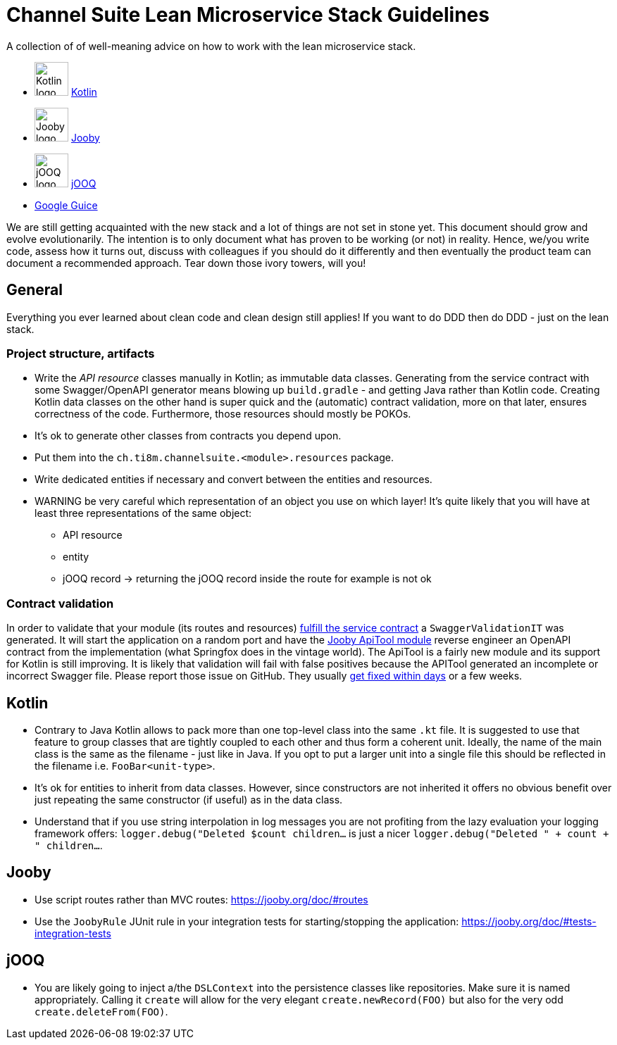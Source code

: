= Channel Suite Lean Microservice Stack Guidelines

A collection of of well-meaning advice on how to work with the lean microservice stack.

* image:https://cdn.teamextension.it/dist/img/skills/kotlin.png["Kotlin logo", width=48] https://kotlinlang.org[Kotlin]
* image:https://pbs.twimg.com/profile_images/666640153788686336/jj959OZZ_400x400.png["Jooby logo", width=48] https://jooby.org[Jooby]
* image:https://www.javacodegeeks.com/wp-content/uploads/2014/02/jooq-2-logo.png["jOOQ logo", width=48] https://jooq.org[jOOQ]
* https://github.com/google/guice[Google Guice]

We are still getting acquainted with the new stack and a lot of things are not set in stone yet. This document should
grow and evolve evolutionarily. The intention is to only document what has proven to be working (or not) in reality.
Hence, we/you write code, assess how it turns out, discuss with colleagues if you should do it differently and then
eventually the product team can document a recommended approach. Tear down those ivory towers, will you!

:toc:

== General

Everything you ever learned about clean code and clean design still applies! If you want to do DDD then do DDD - just
on the lean stack.

=== Project structure, artifacts

* Write the _API resource_ classes manually in Kotlin; as immutable data classes. Generating from the service contract
with some Swagger/OpenAPI generator means blowing up `build.gradle` - and getting Java rather than Kotlin code.
Creating Kotlin data classes on the other hand is super quick and the (automatic) contract validation, more on that
later, ensures correctness of the code. Furthermore, those resources should mostly be POKOs.
* It's ok to generate other classes from contracts you depend upon.
* Put them into the `ch.ti8m.channelsuite.<module>.resources` package.
* Write dedicated entities if necessary and convert between the entities and resources.
* WARNING be very careful which representation of an object you use on which layer! It's quite likely that you will have
at least three representations of the same object:
  - API resource
  - entity
  - jOOQ record
 -> returning the jOOQ record inside the route for example is not ok

=== Contract validation

In order to validate that your module (its routes and resources)
https://channelsuite.ti8m.ch/docu/modules/service-contracts/latest/#add-validating-unit-test[fulfill the service contract]
a `SwaggerValidationIT` was generated. It will start the application on a random port and have the
https://jooby.org/doc/apitool/[Jooby ApiTool module] reverse engineer an OpenAPI contract from the implementation (what
Springfox does in the vintage world). The ApiTool is a fairly new module and its support for Kotlin is still improving.
It is likely that validation will fail with false positives because the APITool generated an incomplete or incorrect
Swagger file. Please report those issue on GitHub. They usually https://github.com/jooby-project/jooby/issues?utf8=%E2%9C%93&q=is%3Aissue+author%3Amarcelstoer+label%3Aapitool+[get fixed within days] or a few weeks.

== Kotlin

- Contrary to Java Kotlin allows to pack more than one top-level class into the same `.kt` file. It is suggested to use
that feature to group classes that are tightly coupled to each other and thus form a coherent unit. Ideally, the name
of the main class is the same as the filename - just like in Java. If you opt to put a larger unit into a single file
this should be reflected in the filename i.e. `FooBar<unit-type>`.
- It's ok for entities to inherit from data classes. However, since constructors are not inherited it offers no obvious
benefit over just repeating the same constructor (if useful) as in the data class.
- Understand that if you use string interpolation in log messages you are not profiting from the lazy evaluation your
logging framework offers: `logger.debug("Deleted $count children...` is just a nicer
`logger.debug("Deleted " + count + " children...`.


== Jooby

- Use script routes rather than MVC routes: https://jooby.org/doc/#routes[https://jooby.org/doc/#routes]
- Use the `JoobyRule` JUnit rule in your integration tests for starting/stopping the application: https://jooby.org/doc/#tests-integration-tests[https://jooby.org/doc/#tests-integration-tests]

== jOOQ

- You are likely going to inject a/the `DSLContext` into the persistence classes like repositories. Make sure it is
named appropriately. Calling it `create` will allow for the very elegant `create.newRecord(FOO)` but also for the very
odd `create.deleteFrom(FOO)`.

